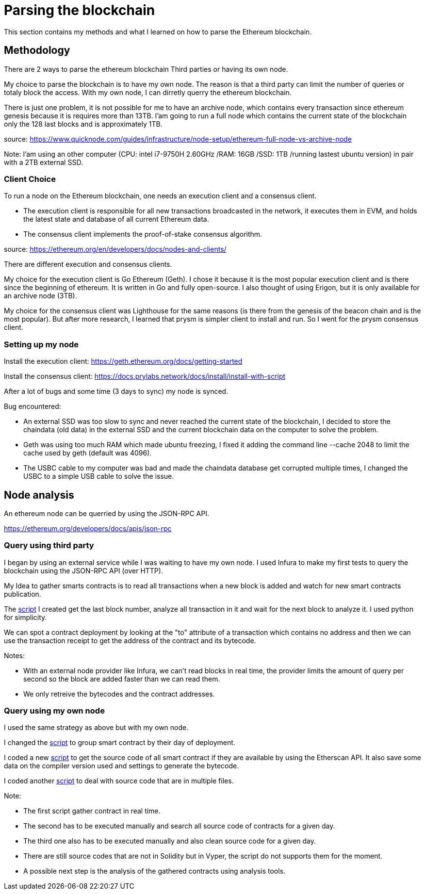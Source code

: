 [role="pagenumrestart"]
[[parsing_section]]
= Parsing the blockchain
This section contains my methods and what I learned on how to parse the Ethereum blockchain.

[[methodology]]
== Methodology
There are 2 ways to parse the ethereum blockchain Third parties or having its own node.

My choice to parse the blockchain is to have my own node.
The reason is that a third party can limit the number of queries or totaly block the access.
With my own node, I can dirretly querry the ethereum blockchain.

There is just one problem, it is not possible for me to have an archive node, which contains every transaction since ethereum genesis because it is requires more than 13TB.
I'am going to run a full node which contains the current state of the blockchain only the 128 last blocks and is approximately 1TB.

source: https://www.quicknode.com/guides/infrastructure/node-setup/ethereum-full-node-vs-archive-node

Note: I'am using an other computer (CPU: intel i7-9750H 2.60GHz /RAM: 16GB /SSD: 1TB /running lastest ubuntu version) in pair with a 2TB external SSD.

[[client_choice]]
=== Client Choice
To run a node on the Ethereum blockchain, one needs an execution client and a consensus client.

* The execution client is responsible for all new transactions broadcasted in the network, it executes them in EVM, and holds the latest state and database of all current Ethereum data.
* The consensus client implements the proof-of-stake consensus algorithm.

source: https://ethereum.org/en/developers/docs/nodes-and-clients/

There are different execution and consensus clients.

My choice for the execution client is Go Ethereum (Geth).
I chose it because it is the most popular execution client and is there since the beginning of ethereum.
It is written in Go and fully open-source.
I also thought of using Erigon, but it is only available for an archive node (3TB).

My choice for the consensus client was Lighthouse for the same reasons (is there from the genesis of the beacon chain and is the most popular).
But after more research, I learned that prysm is simpler client to install and run.
So I went for the prysm consensus client.

[[set_up_node]]
=== Setting up my node
Install the execution client: https://geth.ethereum.org/docs/getting-started

Install the consensus client: https://docs.prylabs.network/docs/install/install-with-script

After a lot of bugs and some time (3 days to sync) my node is synced.

Bug encountered:

* An external SSD was too slow to sync and never reached the current state of the blockchain, I decided to store the chaindata (old data) in the external SSD and the current blockchain data on the computer to solve the problem.
* Geth was using too much RAM which made ubuntu freezing, I fixed it adding the command line --cache 2048 to limit the cache used by geth (default was 4096).
* The USBC cable to my computer was bad and made the chaindata database get corrupted multiple times, I changed the USBC to a simple USB cable to solve the issue.

[[node_anamysis]]
== Node analysis
An ethereum node can be querried by using the JSON-RPC API.

https://ethereum.org/developers/docs/apis/json-rpc

[[query_third_party]]
=== Query using third party
I began by using an external service while I was waiting to have my own node.
I used Infura to make my first tests to query the blockchain using the JSON-RPC API (over HTTP).

My Idea to gather smarts contracts is to read all transactions when a new block is added and watch for new smart contracts publication.

The https://github.com/Longferret/smart_contract_tax/blob/main/code/gather_contract/first_query.py[script] I created get the last block number, analyze all transaction in it and wait for the next block to analyze it.
I used python for simplicity.

We can spot a contract deployment by looking at the "to" attribute of a transaction which contains no address and then we can use the transaction receipt to get the address of the contract and its bytecode.

Notes:

* With an external node provider like Infura, we can't read blocks in real time, the provider limits the amount of query per second so the block are added faster than we can read them.
* We only retreive the bytecodes and the contract addresses.


[[query_blockchain]]
=== Query using my own node

I used the same strategy as above but with my own node.

I changed the https://github.com/Longferret/smart_contract_tax/blob/main/code/gather_contract/gather_contract.py[script] to group smart contract by their day of deployment.

I coded a new https://github.com/Longferret/smart_contract_tax/blob/main/code/gather_contract/source_search.py[script] to get the source code of all smart contract if they are available by using the Etherscan API. It also save some data on the compiler version used and settings to generate the bytecode.

I coded another https://github.com/Longferret/smart_contract_tax/blob/main/code/gather_contract/source_clean.py[script] to deal with source code that are in multiple files.

Note:

* The first script gather contract in real time.
* The second has to be executed manually and search all source code of contracts for a given day.
* The third one also has to be executed manually and also clean source code for a given day.
* There are still source codes that are not in Solidity but in Vyper, the script do not supports them for the moment.
* A possible next step is the analysis of the gathered contracts using analysis tools.


